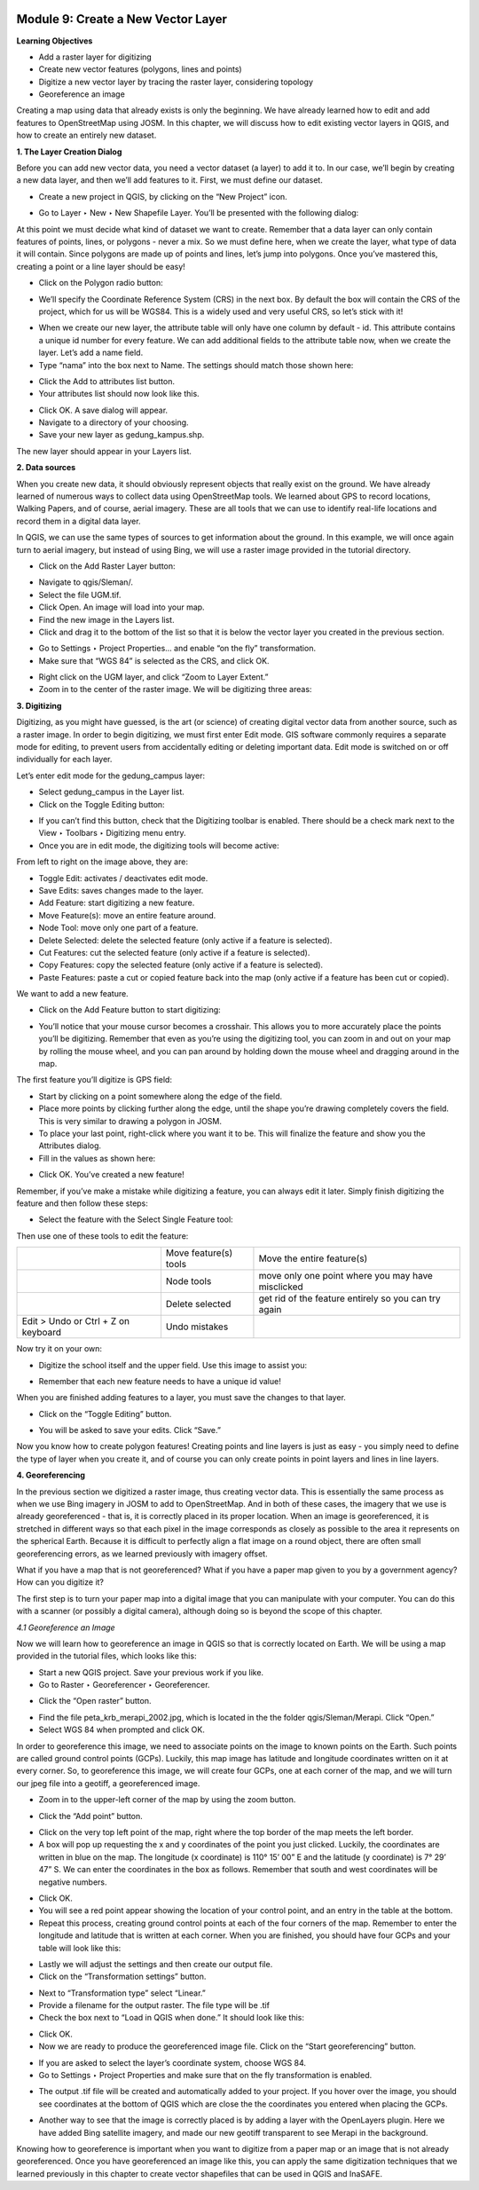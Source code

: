 .. image:: /static/training/beginner/qgis-inasafe/image6.*


Module 9: Create a New Vector Layer
===================================

**Learning Objectives**

- Add a raster layer for digitizing
- Create new vector features (polygons, lines and points)
- Digitize a new vector layer by tracing the raster layer, considering topology
- Georeference an image

Creating a map using data that already exists is only the beginning. We have
already learned how to edit and add features to OpenStreetMap using JOSM.
In this chapter, we will discuss how to edit existing vector layers in QGIS,
and how to create an entirely new dataset.

**1. The Layer Creation Dialog**

Before you can add new vector data, you need a vector dataset (a layer) to
add it to.  In our case, we’ll begin by creating a new data layer,
and then we’ll add features to it.  First, we must define our dataset.

- Create a new project in QGIS, by clicking on the “New Project” icon.

.. image:: /static/training/beginner/qgis-inasafe/image172.*

- Go to Layer ‣ New ‣ New Shapefile Layer.  You’ll be presented with the
  following dialog:

.. image:: /static/training/beginner/qgis-inasafe/image173.*

At this point we must decide what kind of dataset we want to create.
Remember that a data layer can only contain features of points, lines,
or polygons - never a mix.  So we must define here,
when we create the layer, what type of data it will contain.
Since polygons are made up of points and lines, let’s jump into polygons.
Once you’ve mastered this, creating a point or a line layer should be easy!

- Click on the Polygon radio button:

.. image:: /static/training/beginner/qgis-inasafe/image174.*

- We’ll specify the Coordinate Reference System (CRS) in the next box.  By
  default the box will contain the CRS of the project,
  which for us will be WGS84.  This is a widely used and very useful CRS,
  so let’s stick with it!

.. image:: /static/training/beginner/qgis-inasafe/image175.*

- When we create our new layer, the attribute table will only have one
  column by default - id.  This attribute contains a unique id number for
  every feature.  We can add additional fields to the attribute table now,
  when we create the layer.  Let’s add a name field.
- Type “nama” into the box next to Name.  The settings should match those
  shown here:

.. image:: /static/training/beginner/qgis-inasafe/image176.*

- Click the Add to attributes list button.
- Your attributes list should now look like this.

.. image:: /static/training/beginner/qgis-inasafe/image177.*

- Click OK. A save dialog will appear.
- Navigate to a directory of your choosing.
- Save your new layer as gedung_kampus.shp.

The new layer should appear in your Layers list.

**2. Data sources**

When you create new data, it should obviously represent objects that really
exist on the ground.  We have already learned of numerous ways to collect
data using OpenStreetMap tools.  We learned about GPS to record locations,
Walking Papers, and of course, aerial imagery.  These are all tools that we
can use to identify real-life locations and record them in a digital data
layer.

In QGIS, we can use the same types of sources to get information about the
ground.  In this example, we will once again turn to aerial imagery,
but instead of using Bing, we will use a raster image provided in the
tutorial directory.

- Click on the Add Raster Layer button:

.. image:: /static/training/beginner/qgis-inasafe/image178.*

- Navigate to qgis/Sleman/.
- Select the file UGM.tif.
- Click Open. An image will load into your map.
- Find the new image in the Layers list.
- Click and drag it to the bottom of the list so that it is below the vector
  layer you created in the previous section.

.. image:: /static/training/beginner/qgis-inasafe/image179.*

- Go to Settings ‣ Project Properties... and enable “on the fly”
  transformation.
- Make sure that “WGS 84” is selected as the CRS, and click OK.

.. image:: /static/training/beginner/qgis-inasafe/image180.*

- Right click on the UGM layer, and click “Zoom to Layer Extent.”
- Zoom in to the center of the raster image.  We will be digitizing three
  areas:

.. image:: /static/training/beginner/qgis-inasafe/image181.*

**3. Digitizing**

Digitizing, as you might have guessed, is the art (or science) of creating
digital vector data from another source, such as a raster image.  In order
to begin digitizing, we must first enter Edit mode.  GIS software commonly
requires a separate mode for editing, to prevent users from accidentally
editing or deleting important data.  Edit mode is switched on or off
individually for each layer.

Let’s enter edit mode for the gedung_campus layer:

- Select gedung_campus in the Layer list.
- Click on the Toggle Editing button:

.. image:: /static/training/beginner/qgis-inasafe/image182.*

- If you can’t find this button, check that the Digitizing toolbar is
  enabled. There should be a check mark next to the View ‣ Toolbars ‣
  Digitizing menu entry.
- Once you are in edit mode, the digitizing tools will become active:

.. image:: /static/training/beginner/qgis-inasafe/image183.*

From left to right on the image above, they are:

- Toggle Edit: activates / deactivates edit mode.
- Save Edits: saves changes made to the layer.
- Add Feature: start digitizing a new feature.
- Move Feature(s): move an entire feature around.
- Node Tool: move only one part of a feature.
- Delete Selected: delete the selected feature (only active if a feature is
  selected).
- Cut Features: cut the selected feature (only active if a feature is
  selected).
- Copy Features: copy the selected feature (only active if a feature is
  selected).
- Paste Features: paste a cut or copied feature back into the map (only
  active if a feature has been cut or copied).

We want to add a new feature.

- Click on the Add Feature button to start digitizing:

.. image:: /static/training/beginner/qgis-inasafe/image184.*

- You’ll notice that your mouse cursor becomes a crosshair. This allows you
  to more accurately place the points you’ll be digitizing. Remember that even
  as you’re using the digitizing tool, you can zoom in and out on your map by
  rolling the mouse wheel, and you can pan around by holding down the mouse
  wheel and dragging around in the map.

The first feature you’ll digitize is GPS field:

.. image:: /static/training/beginner/qgis-inasafe/image185.*

- Start by clicking on a point somewhere along the edge of the field.
- Place more points by clicking further along the edge,
  until the shape you’re drawing completely covers the field.  This is very
  similar to drawing a polygon in JOSM.
- To place your last point, right-click where you want it to be. This will
  finalize the feature and show you the Attributes dialog.
- Fill in the values as shown here:

.. image:: /static/training/beginner/qgis-inasafe/image186.*

- Click OK.  You’ve created a new feature!

Remember, if you’ve make a mistake while digitizing a feature,
you can always edit it later.  Simply finish digitizing the feature and then
follow these steps:

- Select the feature with the Select Single Feature tool:

.. image:: /static/training/beginner/qgis-inasafe/image187.*

Then use one of these tools to edit the feature:

+----------------------------------------------------------------+--------------------------------------+-------------------------------------------------------+
|.. image:: /static/training/beginner/qgis-inasafe/image188.*    | Move feature(s) tools                | Move the entire feature(s)                            |
+----------------------------------------------------------------+--------------------------------------+-------------------------------------------------------+
|.. image:: /static/training/beginner/qgis-inasafe/image189.*    | Node tools                           | move only one point where you may have misclicked     |
+----------------------------------------------------------------+--------------------------------------+-------------------------------------------------------+
|.. image:: /static/training/beginner/qgis-inasafe/image190.*    | Delete selected                      | get rid of the feature entirely so you can try again  |
+----------------------------------------------------------------+--------------------------------------+-------------------------------------------------------+
| Edit > Undo or Ctrl + Z on keyboard                            | Undo mistakes                        |                                                       |
+----------------------------------------------------------------+--------------------------------------+-------------------------------------------------------+


Now try it on your own:

- Digitize the school itself and the upper field. Use this image to assist you:

.. image:: /static/training/beginner/qgis-inasafe/image191.*

- Remember that each new feature needs to have a unique id value!

When you are finished adding features to a layer, you must save the changes
to that layer.

- Click on the “Toggle Editing” button.

.. image:: /static/training/beginner/qgis-inasafe/image192.*

- You will be asked to save your edits.  Click “Save.”

.. image:: /static/training/beginner/qgis-inasafe/image193.*

Now you know how to create polygon features!  Creating points and line
layers is just as easy - you simply need to define the type of layer when
you create it, and of course you can only create points in point layers and
lines in line layers.

**4. Georeferencing**

In the previous section we digitized a raster image, thus creating vector
data.  This is essentially the same process as when we use Bing imagery in
JOSM to add to OpenStreetMap.  And in both of these cases,
the imagery that we use is already georeferenced - that is,
it is correctly placed in its proper location.
When an image is georeferenced, it is stretched in different ways so that
each pixel in the image corresponds as closely as possible to the area it
represents on the spherical Earth.  Because it is difficult to perfectly
align a flat image on a round object, there are often small georeferencing
errors, as we learned previously with imagery offset.

What if you have a map that is not georeferenced?  What if you have a paper
map given to you by a government agency?  How can you digitize it?

The first step is to turn your paper map into a digital image that you can
manipulate with your computer.  You can do this with a scanner (or possibly
a digital camera), although doing so is beyond the scope of this chapter.

*4.1 Georeference an Image*

Now we will learn how to georeference an image in QGIS so that is correctly
located on Earth.  We will be using a map provided in the tutorial files,
which looks like this:

.. image:: /static/training/beginner/qgis-inasafe/image194.*

- Start a new QGIS project.  Save your previous work if you like.
- Go to Raster ‣ Georeferencer ‣ Georeferencer.

.. image:: /static/training/beginner/qgis-inasafe/image195.*

- Click the “Open raster” button.

.. image:: /static/training/beginner/qgis-inasafe/image196.*

- Find the file peta_krb_merapi_2002.jpg, which is located in the the folder
  qgis/Sleman/Merapi.  Click “Open.”
- Select WGS 84 when prompted and click OK.

.. image:: /static/training/beginner/qgis-inasafe/image197.*

In order to georeference this image, we need to associate points on the
image to known points on the Earth.  Such points are called ground control
points (GCPs).  Luckily, this map image has latitude and longitude
coordinates written on it at every corner.  So, to georeference this image,
we will create four GCPs, one at each corner of the map,
and we will turn our jpeg file into a geotiff, a georeferenced image.

- Zoom in to the upper-left corner of the map by using the zoom button.

.. image:: /static/training/beginner/qgis-inasafe/image198.*

- Click the “Add point” button.

.. image:: /static/training/beginner/qgis-inasafe/image199.*

- Click on the very top left point of the map, right where the top border of
  the map meets the left border.
- A box will pop up requesting the x and y coordinates of the point you just
  clicked.  Luckily, the coordinates are written in blue on the map.  The
  longitude (x coordinate) is 110° 15’ 00” E and the latitude (y coordinate)
  is 7° 29’ 47” S.  We can enter the coordinates in the box as follows.
  Remember that south and west coordinates will be negative numbers.

.. image:: /static/training/beginner/qgis-inasafe/image200.*

- Click OK.
- You will see a red point appear showing the location of your control
  point, and an entry in the table at the bottom.
- Repeat this process, creating ground control points at each of the four
  corners of the map.  Remember to enter the longitude and latitude that is
  written at each corner.  When you are finished, you should have four GCPs
  and your table will look like this:

.. image:: /static/training/beginner/qgis-inasafe/image201.*

- Lastly we will adjust the settings and then create our output file.
- Click on the “Transformation settings” button.

.. image:: /static/training/beginner/qgis-inasafe/image202.*

- Next to “Transformation type” select “Linear.”
- Provide a filename for the output raster.  The file type will be .tif
- Check the box next to “Load in QGIS when done.”  It should look like this:

.. image:: /static/training/beginner/qgis-inasafe/image203.*

- Click OK.
- Now we are ready to produce the georeferenced image file.  Click on the
  “Start georeferencing” button.

.. image:: /static/training/beginner/qgis-inasafe/image204.*

- If you are asked to select the layer’s coordinate system, choose WGS 84.
- Go to Settings ‣ Project Properties and make sure that on the fly
  transformation is enabled.

.. image:: /static/training/beginner/qgis-inasafe/image205.*

- The output .tif file will be created and automatically added to your
  project.  If you hover over the image, you should see coordinates at the
  bottom of QGIS which are close the the coordinates you entered when placing
  the GCPs.

.. image:: /static/training/beginner/qgis-inasafe/image206.*

- Another way to see that the image is correctly placed is by adding a layer
  with the OpenLayers plugin.  Here we have added Bing satellite imagery,
  and made our new geotiff transparent to see Merapi in the background.

.. image:: /static/training/beginner/qgis-inasafe/image207.*

Knowing how to georeference is important when you want to digitize from a
paper map or an image that is not already georeferenced.  Once you have
georeferenced an image like this, you can apply the same digitization
techniques that we learned previously in this chapter to create vector
shapefiles that can be used in QGIS and InaSAFE.
